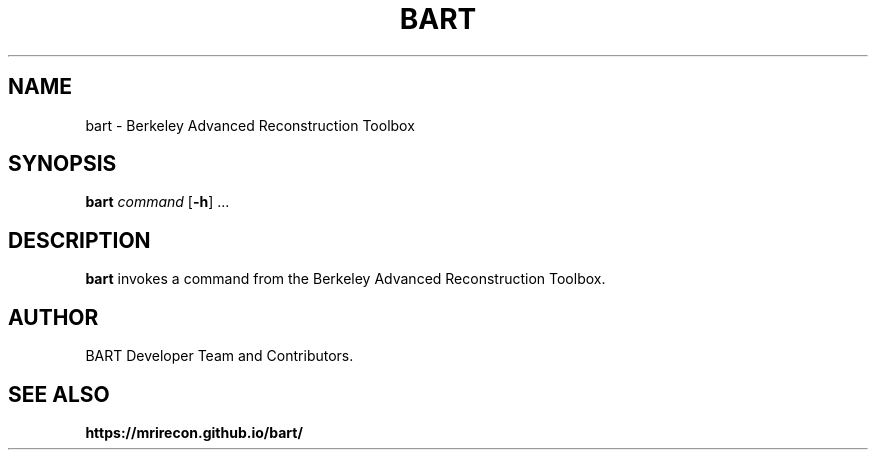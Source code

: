 .TH BART 1
.SH NAME
bart - Berkeley Advanced Reconstruction Toolbox
.SH SYNOPSIS
.B bart
.IR command 
[\fB\-h\fR] ...
.SH DESCRIPTION
.B bart 
invokes a command from the Berkeley Advanced Reconstruction Toolbox.
.SH AUTHOR
BART Developer Team and Contributors.
.SH SEE ALSO
.B https://mrirecon.github.io/bart/
